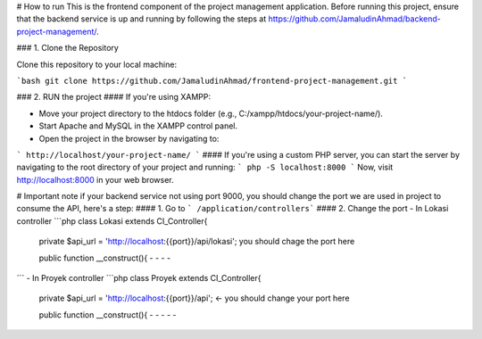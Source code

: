 # How to run
This is the frontend component of the project management application. Before running this project, ensure that the backend service is up and running by following the steps at https://github.com/JamaludinAhmad/backend-project-management/.

### 1. Clone the Repository

Clone this repository to your local machine:

```bash
git clone https://github.com/JamaludinAhmad/frontend-project-management.git
```

### 2. RUN the project
#### If you're using XAMPP:

- Move your project directory to the htdocs folder (e.g., C:/xampp/htdocs/your-project-name/).

- Start Apache and MySQL in the XAMPP control panel.

- Open the project in the browser by navigating to:

```
http://localhost/your-project-name/
```
#### If you're using a custom PHP server, you can start the server by navigating to the root directory of your project and running:
```
php -S localhost:8000
```
Now, visit http://localhost:8000 in your web browser.


# Important note
if your backend service not using port 9000, you should change the port we are used in project to consume the API, here's a step:
#### 1. Go to ``` /application/controllers```
#### 2. Change the port
- In Lokasi controller
```php
class Lokasi extends CI_Controller{
    private $api_url = 'http://localhost:{{port}}/api/lokasi'; you should chage the port here

    public function __construct(){
    -
    -
    -
    -
```
- In Proyek controller
```php
class Proyek extends CI_Controller{
    private $api_url = 'http://localhost:{{port}}/api'; <- you should change your port here

    public function __construct(){
    -
    -
    -
    -
    -
